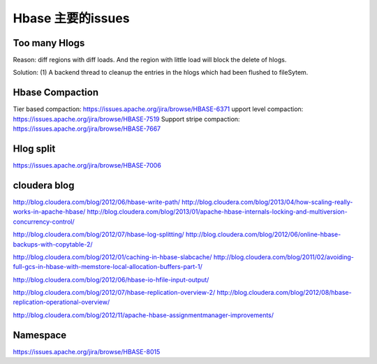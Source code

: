 Hbase 主要的issues
============================

Too many Hlogs
------------------------
Reason: diff regions with diff loads. And the region with little load will
block the delete of hlogs.

Solution: (1) A backend thread to cleanup the entries in the hlogs which had 
been flushed to fileSytem.


Hbase Compaction
-----------------------
Tier based compaction: https://issues.apache.org/jira/browse/HBASE-6371
upport level compaction: https://issues.apache.org/jira/browse/HBASE-7519
Support stripe compaction: https://issues.apache.org/jira/browse/HBASE-7667


Hlog split
---------------------------
https://issues.apache.org/jira/browse/HBASE-7006

cloudera blog
----------------------------
http://blog.cloudera.com/blog/2012/06/hbase-write-path/
http://blog.cloudera.com/blog/2013/04/how-scaling-really-works-in-apache-hbase/
http://blog.cloudera.com/blog/2013/01/apache-hbase-internals-locking-and-multiversion-concurrency-control/

http://blog.cloudera.com/blog/2012/07/hbase-log-splitting/
http://blog.cloudera.com/blog/2012/06/online-hbase-backups-with-copytable-2/

http://blog.cloudera.com/blog/2012/01/caching-in-hbase-slabcache/
http://blog.cloudera.com/blog/2011/02/avoiding-full-gcs-in-hbase-with-memstore-local-allocation-buffers-part-1/

http://blog.cloudera.com/blog/2012/06/hbase-io-hfile-input-output/

http://blog.cloudera.com/blog/2012/07/hbase-replication-overview-2/
http://blog.cloudera.com/blog/2012/08/hbase-replication-operational-overview/

http://blog.cloudera.com/blog/2012/11/apache-hbase-assignmentmanager-improvements/

Namespace
---------------------------
https://issues.apache.org/jira/browse/HBASE-8015
